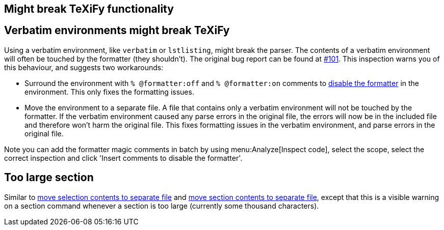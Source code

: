 == Might break TeXiFy functionality
== [[verbatim]]Verbatim environments might break TeXiFy
Using a verbatim environment, like `verbatim` or `lstlisting`, might break the parser.
The contents of a verbatim environment will often be touched by the formatter (they shouldn't). The original bug report can be found at https://github.com/Hannah-Sten/TeXiFy-IDEA/issues/101[#101].
This inspection warns you of this behaviour, and suggests two workarounds:

- Surround the environment with `% @formatter:off` and `% @formatter:on` comments to link:Code-formatting[disable the formatter] in the environment.
This only fixes the formatting issues.
- Move the environment to a separate file.
A file that contains only a verbatim environment will not be touched by the formatter.
If the verbatim environment caused any parse errors in the original file, the errors will now be in the included file and therefore won't harm the original file.
This fixes formatting issues in the verbatim environment, and parse errors in the original file.

Note you can add the formatter magic comments in batch by using menu:Analyze[Inspect code], select the scope, select the correct inspection and click 'Insert comments to disable the formatter'.

== [[too-large-section]]Too large section

Similar to link:Intentions#selection-to-file[move selection contents to separate file] and link:Intentions#move-section-to-file[move section contents to separate file], except that this is a visible warning on a section command whenever a section is too large (currently some thousand characters).